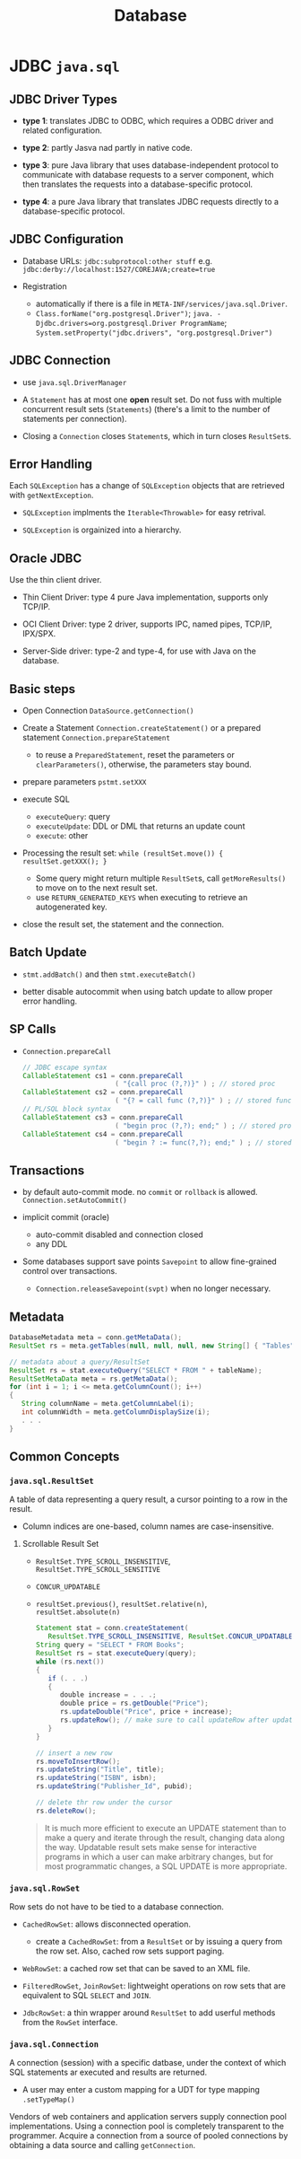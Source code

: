 #+TITLE: Database

* JDBC =java.sql=

** JDBC Driver Types

- *type 1*: translates JDBC to ODBC, which requires a ODBC driver and related configuration.

- *type 2*: partly Jasva nad partly in native code.

- *type 3*: pure Java library that uses database-independent protocol to communicate with database requests to a server component, which then translates the requests into a database-specific protocol.

- *type 4*: a pure Java library that translates JDBC requests directly to a database-specific protocol.

** JDBC Configuration

- Database URLs: ~jdbc:subprotocol:other stuff~ e.g. ~jdbc:derby://localhost:1527/COREJAVA;create=true~

- Registration
  + automatically if there is a file in ~META-INF/services/java.sql.Driver~.
  + ~Class.forName("org.postgresql.Driver")~; ~java. -Djdbc.drivers=org.postgresql.Driver ProgramName~; ~System.setProperty("jdbc.drivers", "org.postgresql.Driver")~

** JDBC Connection

- use =java.sql.DriverManager=

- A ~Statement~ has at most one *open* result set. Do not fuss with multiple concurrent result sets (~Statements~) (there's a limit to the number of statements per connection).

- Closing a =Connection= closes =Statement=​s, which in turn closes =ResultSet=​s.

** Error Handling

Each ~SQLException~ has a change of ~SQLException~ objects that are retrieved with ~getNextException~.

- ~SQLException~ implments the ~Iterable<Throwable>~ for easy retrival.

- ~SQLException~ is orgainized into a hierarchy.

** Oracle JDBC

Use the thin client driver.

- Thin Client Driver: type 4 pure Java implementation, supports only TCP/IP.

- OCI Client Driver: type 2 driver, supports IPC, named pipes, TCP/IP, IPX/SPX.

- Server-Side driver: type-2 and type-4, for use with Java on the database.

** Basic steps

- Open Connection =DataSource.getConnection()=

- Create a Statement =Connection.createStatement()= or a prepared statement =Connection.prepareStatement=
  + to reuse a =PreparedStatement=, reset the parameters or =clearParameters()=, otherwise, the parameters stay bound.

- prepare parameters =pstmt.setXXX=

- execute SQL
  + =executeQuery=: query
  + =executeUpdate=: DDL or DML that returns an update count
  + =execute=: other

- Processing the result set: =while (resultSet.move()) { resultSet.getXXX(); }=
  + Some query might return multiple ~ResultSet~​s, call ~getMoreResults()~ to move on to the next result set.
  + use =RETURN_GENERATED_KEYS= when executing to retrieve an autogenerated key.

- close the result set, the statement and the connection.

** Batch Update

- ~stmt.addBatch()~ and then ~stmt.executeBatch()~

- better disable autocommit when using batch update to allow proper error handling.

** SP Calls

- =Connection.prepareCall=

 #+begin_src java
// JDBC escape syntax
CallableStatement cs1 = conn.prepareCall
                       ( "{call proc (?,?)}" ) ; // stored proc
CallableStatement cs2 = conn.prepareCall
                       ( "{? = call func (?,?)}" ) ; // stored func
// PL/SQL block syntax
CallableStatement cs3 = conn.prepareCall
                       ( "begin proc (?,?); end;" ) ; // stored proc
CallableStatement cs4 = conn.prepareCall
                       ( "begin ? := func(?,?); end;" ) ; // stored func
 #+end_src

** Transactions

- by default auto-commit mode. no =commit= or =rollback= is allowed. =Connection.setAutoCommit()=

- implicit commit (oracle)
  + auto-commit disabled and connection closed
  + any DDL

- Some databases support save points ~Savepoint~ to allow fine-grained control over transactions.
  + ~Connection.releaseSavepoint(svpt)~ when no longer necessary.

** Metadata

#+begin_src java
DatabaseMetadata meta = conn.getMetaData();
ResultSet rs = meta.getTables(null, null, null, new String[] { "Tables" }); // metadata about tables

// metadata about a query/ResultSet
ResultSet rs = stat.executeQuery("SELECT * FROM " + tableName);
ResultSetMetaData meta = rs.getMetaData();
for (int i = 1; i <= meta.getColumnCount(); i++)
{
   String columnName = meta.getColumnLabel(i);
   int columnWidth = meta.getColumnDisplaySize(i);
   . . .
}
#+end_src

** Common Concepts

*** =java.sql.ResultSet=

A table of data representing a query result, a cursor pointing to a row in the result.

- Column indices are one-based, column names are case-insensitive.

**** Scrollable Result Set

- =ResultSet.TYPE_SCROLL_INSENSITIVE=, =ResultSet.TYPE_SCROLL_SENSITIVE=

- =CONCUR_UPDATABLE=

- =resultSet.previous()=, ~resultSet.relative(n)~, ~resultSet.absolute(n)~

 #+begin_src java
Statement stat = conn.createStatement(
   ResultSet.TYPE_SCROLL_INSENSITIVE, ResultSet.CONCUR_UPDATABLE);
String query = "SELECT * FROM Books";
ResultSet rs = stat.executeQuery(query);
while (rs.next())
{
   if (. . .)
   {
      double increase = . . .;
      double price = rs.getDouble("Price");
      rs.updateDouble("Price", price + increase);
      rs.updateRow(); // make sure to call updateRow after updating fields in a row
   }
}

// insert a new row
rs.moveToInsertRow();
rs.updateString("Title", title);
rs.updateString("ISBN", isbn);
rs.updateString("Publisher_Id", pubid);

// delete thr row under the cursor
rs.deleteRow();
 #+end_src

#+begin_quote
It is much more efficient to execute an UPDATE statement than to make a query and iterate through the result, changing data along the way. Updatable result sets make sense for interactive programs in which a user can make arbitrary changes, but for most programmatic changes, a SQL UPDATE is more appropriate.
#+end_quote


*** =java.sql.RowSet=

Row sets do not have to be tied to a database connection.

- ~CachedRowSet~: allows disconnected operation.
  + create a ~CachedRowSet~: from a ~ResultSet~ or by issuing a query from the row set. Also, cached row sets support paging.

- ~WebRowSet~: a cached row set that can be saved to an XML file.

- ~FilteredRowSet~, ~JoinRowSet~: lightweight operations on row sets that are equivalent to SQL ~SELECT~ and ~JOIN~.

- ~JdbcRowSet~: a thin wrapper around ~ResultSet~ to add userful methods from the ~RowSet~ interface.

*** =java.sql.Connection=

A connection (session) with a specific datbase, under the context of which SQL statements ar executed and results are returned.

- A user may enter a custom mapping for a UDT for type mapping =.setTypeMap()=

Vendors of web containers and application servers supply connection pool implementations.
Using a connection pool is completely transparent to the programmer.
Acquire a connection from a source of pooled connections by obtaining a data source and calling ~getConnection~.
